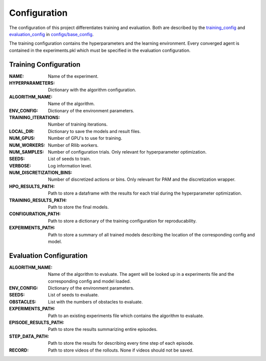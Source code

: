 Configuration
=============

The configuration of this project differentiates training and evaluation.
Both are described by the `training_config <https://github.com/timg339/Dynamic-Interval-Restrictions/blob/master/configs/base_config.py>`__ and `evaluation_config <https://github.com/timg339/Dynamic-Interval-Restrictions/blob/master/configs/base_config.py>`__ in `configs/base_config <https://github.com/timg339/Dynamic-Interval-Restrictions/blob/master/configs/base_config.py>`__.

.. raw:: html

    <div align="center", style="margin-bottom: 15px;">
        <img src="https://i.ibb.co/VYJLWqY/Unbenanntes-Diagramm-drawio-1.png" />
    </div>

The training configuration contains the hyperparameters and the learning environment.
Every converged agent is contained in the experiments.pkl which must be specified in the evaluation configuration.


Training Configuration
^^^^^^^^

:NAME:
    Name of the experiment.
:HYPERPARAMETERS:
    Dictionary with the algorithm configuration.
:ALGORITHM_NAME:
    Name of the algorithm.
:ENV_CONFIG:
    Dictionary of the environment parameters.
:TRAINING_ITERATIONS:
    Number of training iterations.
:LOCAL_DIR:
    Dictionary to save the models and result files.
:NUM_GPUS:
    Number of GPU's to use for training.
:NUM_WORKERS:
    Number of Rllib workers.
:NUM_SAMPLES:
    Number of configuration trials. Only relevant for hyperparameter optimization.
:SEEDS:
    List of seeds to train.
:VERBOSE:
    Log information level.
:NUM_DISCRETIZATION_BINS:
    Number of discretized actions or bins. Only relevant for PAM and the discretization wrapper.
:HPO_RESULTS_PATH:
    Path to store a dataframe with the results for each trial during the hyperparameter optimization.
:TRAINING_RESULTS_PATH:
    Path to store the final models.
:CONFIGURATION_PATH:
    Path to store a dictionary of the training configuration for reproducability.
:EXPERIMENTS_PATH:
    Path to store a summary of all trained models describing the location of the corresponding config and model.


Evaluation Configuration
^^^^^^^^

:ALGORITHM_NAME:
    Name of the algorithm to evaluate. The agent will be looked up in a experiments file and the corresponding config and model loaded.
:ENV_CONFIG:
    Dictionary of the environment parameters.
:SEEDS:
    List of seeds to evaluate.
:OBSTACLES:
    List with the numbers of obstacles to evaluate.
:EXPERIMENTS_PATH:
    Path to an existing experiments file which contains the algorithm to evaluate.
:EPISODE_RESULTS_PATH:
    Path to store the results summarizing entire episodes.
:STEP_DATA_PATH:
    Path to store the results for describing every time step of each episode.
:RECORD:
    Path to store videos of the rollouts. None if videos should not be saved.
